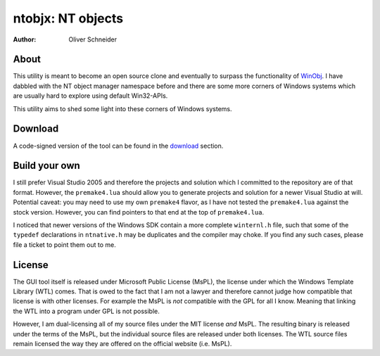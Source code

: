 ﻿====================
 ntobjx: NT objects
====================
:Author: Oliver Schneider

About
-----
This utility is meant to become an open source clone and eventually to surpass
the functionality of WinObj_. I have dabbled with the NT object manager
namespace before and there are some more corners of Windows systems which are
usually hard to explore using default Win32-APIs.

This utility aims to shed some light into these corners of Windows systems.

Download
--------
A code-signed version of the tool can be found in the download_ section.

Build your own
--------------
I still prefer Visual Studio 2005 and therefore the projects and solution which
I committed to the repository are of that format. However, the ``premake4.lua``
should allow you to generate projects and solution for a newer Visual Studio at
will. Potential caveat: you may need to use my own ``premake4`` flavor, as I
have not tested the ``premake4.lua`` against the stock version. However, you can
find pointers to that end at the top of ``premake4.lua``.

I noticed that newer versions of the Windows SDK contain a more complete
``winternl.h`` file, such that some of the ``typedef`` declarations in
``ntnative.h`` may be duplicates and the compiler may choke. If you find any
such cases, please file a ticket to point them out to me.

License
-------
The GUI tool itself is released under Microsoft Public License (MsPL), the
license under which the Windows Template Library (WTL) comes. That is owed to
the fact that I am not a lawyer and therefore cannot judge how compatible that
license is with other licenses. For example the MsPL is *not* compatible with
the GPL for all I know. Meaning that linking the WTL into a program under GPL is
not possible.

However, I am dual-licensing all of my source files under the MIT license *and*
MsPL. The resulting binary is released under the terms of the MsPL, but the
individual source files are released under both licenses. The WTL source files
remain licensed the way they are offered on the official website (i.e. MsPL).


.. _download: https://bitbucket.org/assarbad/ntobjx/downloads
.. _WinObj: https://technet.microsoft.com/en-us/sysinternals/winobj.aspx
